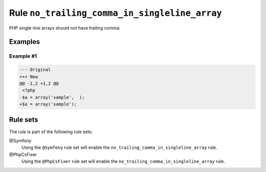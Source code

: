 ==============================================
Rule ``no_trailing_comma_in_singleline_array``
==============================================

PHP single-line arrays should not have trailing comma.

Examples
--------

Example #1
~~~~~~~~~~

.. code-block:: diff

   --- Original
   +++ New
   @@ -1,2 +1,2 @@
    <?php
   -$a = array('sample',  );
   +$a = array('sample');

Rule sets
---------

The rule is part of the following rule sets:

@Symfony
  Using the ``@Symfony`` rule set will enable the ``no_trailing_comma_in_singleline_array`` rule.

@PhpCsFixer
  Using the ``@PhpCsFixer`` rule set will enable the ``no_trailing_comma_in_singleline_array`` rule.
